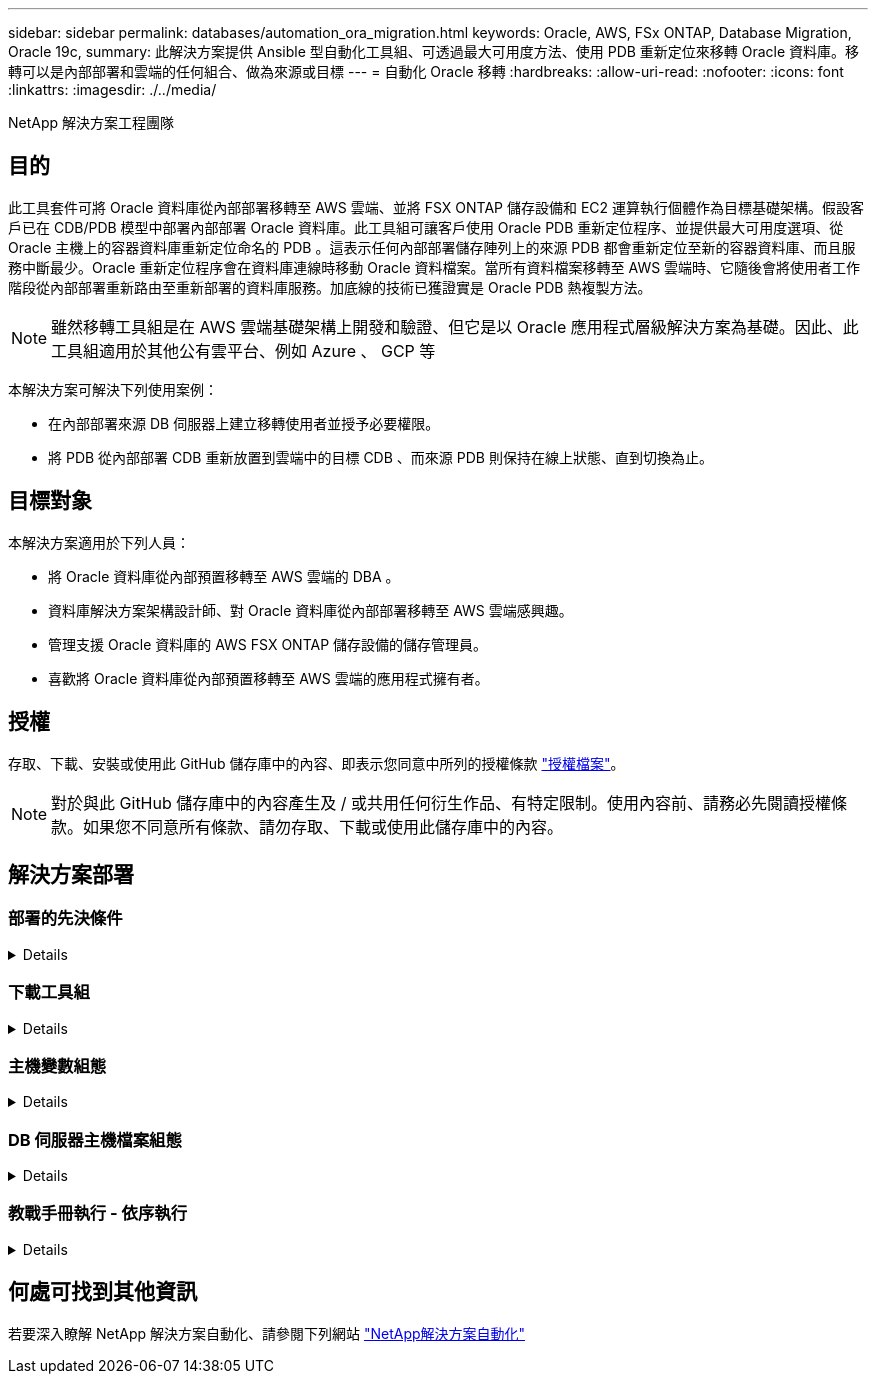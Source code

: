 ---
sidebar: sidebar 
permalink: databases/automation_ora_migration.html 
keywords: Oracle, AWS, FSx ONTAP, Database Migration, Oracle 19c, 
summary: 此解決方案提供 Ansible 型自動化工具組、可透過最大可用度方法、使用 PDB 重新定位來移轉 Oracle 資料庫。移轉可以是內部部署和雲端的任何組合、做為來源或目標 
---
= 自動化 Oracle 移轉
:hardbreaks:
:allow-uri-read: 
:nofooter: 
:icons: font
:linkattrs: 
:imagesdir: ./../media/


NetApp 解決方案工程團隊



== 目的

此工具套件可將 Oracle 資料庫從內部部署移轉至 AWS 雲端、並將 FSX ONTAP 儲存設備和 EC2 運算執行個體作為目標基礎架構。假設客戶已在 CDB/PDB 模型中部署內部部署 Oracle 資料庫。此工具組可讓客戶使用 Oracle PDB 重新定位程序、並提供最大可用度選項、從 Oracle 主機上的容器資料庫重新定位命名的 PDB 。這表示任何內部部署儲存陣列上的來源 PDB 都會重新定位至新的容器資料庫、而且服務中斷最少。Oracle 重新定位程序會在資料庫連線時移動 Oracle 資料檔案。當所有資料檔案移轉至 AWS 雲端時、它隨後會將使用者工作階段從內部部署重新路由至重新部署的資料庫服務。加底線的技術已獲證實是 Oracle PDB 熱複製方法。


NOTE: 雖然移轉工具組是在 AWS 雲端基礎架構上開發和驗證、但它是以 Oracle 應用程式層級解決方案為基礎。因此、此工具組適用於其他公有雲平台、例如 Azure 、 GCP 等

本解決方案可解決下列使用案例：

* 在內部部署來源 DB 伺服器上建立移轉使用者並授予必要權限。
* 將 PDB 從內部部署 CDB 重新放置到雲端中的目標 CDB 、而來源 PDB 則保持在線上狀態、直到切換為止。




== 目標對象

本解決方案適用於下列人員：

* 將 Oracle 資料庫從內部預置移轉至 AWS 雲端的 DBA 。
* 資料庫解決方案架構設計師、對 Oracle 資料庫從內部部署移轉至 AWS 雲端感興趣。
* 管理支援 Oracle 資料庫的 AWS FSX ONTAP 儲存設備的儲存管理員。
* 喜歡將 Oracle 資料庫從內部預置移轉至 AWS 雲端的應用程式擁有者。




== 授權

存取、下載、安裝或使用此 GitHub 儲存庫中的內容、即表示您同意中所列的授權條款 link:https://github.com/NetApp/na_ora_hadr_failover_resync/blob/master/LICENSE.TXT["授權檔案"^]。


NOTE: 對於與此 GitHub 儲存庫中的內容產生及 / 或共用任何衍生作品、有特定限制。使用內容前、請務必先閱讀授權條款。如果您不同意所有條款、請勿存取、下載或使用此儲存庫中的內容。



== 解決方案部署



=== 部署的先決條件

[%collapsible]
====
部署需要下列先決條件。

....
Ansible v.2.10 and higher
ONTAP collection 21.19.1
Python 3
Python libraries:
  netapp-lib
  xmltodict
  jmespath
....
....
Source Oracle CDB with PDBs on-premises
Target Oracle CDB in AWS hosted on FSx and EC2 instance
Source and target CDB on same version and with same options installed
....
....
Network connectivity
  Ansible controller to source CDB
  Ansible controller to target CDB
  Source CDB to target CDB on Oracle listener port (typical 1521)
....
====


=== 下載工具組

[%collapsible]
====
[source, cli]
----
git clone https://github.com/NetApp/na_ora_aws_migration.git
----
====


=== 主機變數組態

[%collapsible]
====
主機變數是在主機 _vars 目錄中定義、名稱為 ｛ ｛ host_name ｝ ｝ 。 yml 。其中包含主機變數檔 host_name.yml 範例、以示範典型組態。以下是主要考量事項：

....
Source Oracle CDB - define host specific variables for the on-prem CDB
  ansible_host: IP address of source database server host
  source_oracle_sid: source Oracle CDB instance ID
  source_pdb_name: source PDB name to migrate to cloud
  source_file_directory: file directory of source PDB data files
  target_file_directory: file directory of migrated PDB data files
....
....
Target Oracle CDB - define host specific variables for the target CDB including some variables for on-prem CDB
  ansible_host: IP address of target database server host
  target_oracle_sid: target Oracle CDB instance ID
  target_pdb_name: target PDB name to be migrated to cloud (for max availability option, the source and target PDB name must be the same)
  source_oracle_sid: source Oracle CDB instance ID
  source_pdb_name: source PDB name to be migrated to cloud
  source_port: source Oracle CDB listener port
  source_oracle_domain: source Oracle database domain name
  source_file_directory: file directory of source PDB data files
  target_file_directory: file directory of migrated PDB data files
....
====


=== DB 伺服器主機檔案組態

[%collapsible]
====
AWS EC2 執行個體預設會使用 IP 位址來命名主機。如果您在主機檔案中使用不同的名稱來進行 Ansible 、請在 /etc/hosts 檔案中為來源伺服器和目標伺服器設定主機命名解析。以下是範例。

....
127.0.0.1   localhost localhost.localdomain localhost4 localhost4.localdomain4
::1         localhost localhost.localdomain localhost6 localhost6.localdomain6
172.30.15.96 source_db_server
172.30.15.107 target_db_server
....
====


=== 教戰手冊執行 - 依序執行

[%collapsible]
====
. 安裝 Ansible 控制器先決條件。
+
[source, cli]
----
ansible-playbook -i hosts requirements.yml
----
+
[source, cli]
----
ansible-galaxy collection install -r collections/requirements.yml --force
----
. 在內部伺服器上執行移轉前工作 - 假設 admin 是 ssh 使用者、以使用 Sudo 權限連線至內部部署的 Oracle 主機。
+
[source, cli]
----
ansible-playbook -i hosts ora_pdb_relocate.yml -u admin -k -K -t ora_pdb_relo_onprem
----
. 在 AWS EC2 執行個體中、執行 Oracle PDB 從內部部署 CDB 移轉至目標 CDB - 假設 EC2 DB 執行個體連線使用 EC2 使用者、以及使用 EC2 使用者 ssh 金鑰配對的 db1.pem 。
+
[source, cli]
----
ansible-playbook -i hosts ora_pdb_relocate.yml -u ec2-user --private-key db1.pem -t ora_pdb_relo_primary
----


====


== 何處可找到其他資訊

若要深入瞭解 NetApp 解決方案自動化、請參閱下列網站 link:../automation/automation_introduction.html["NetApp解決方案自動化"^]
